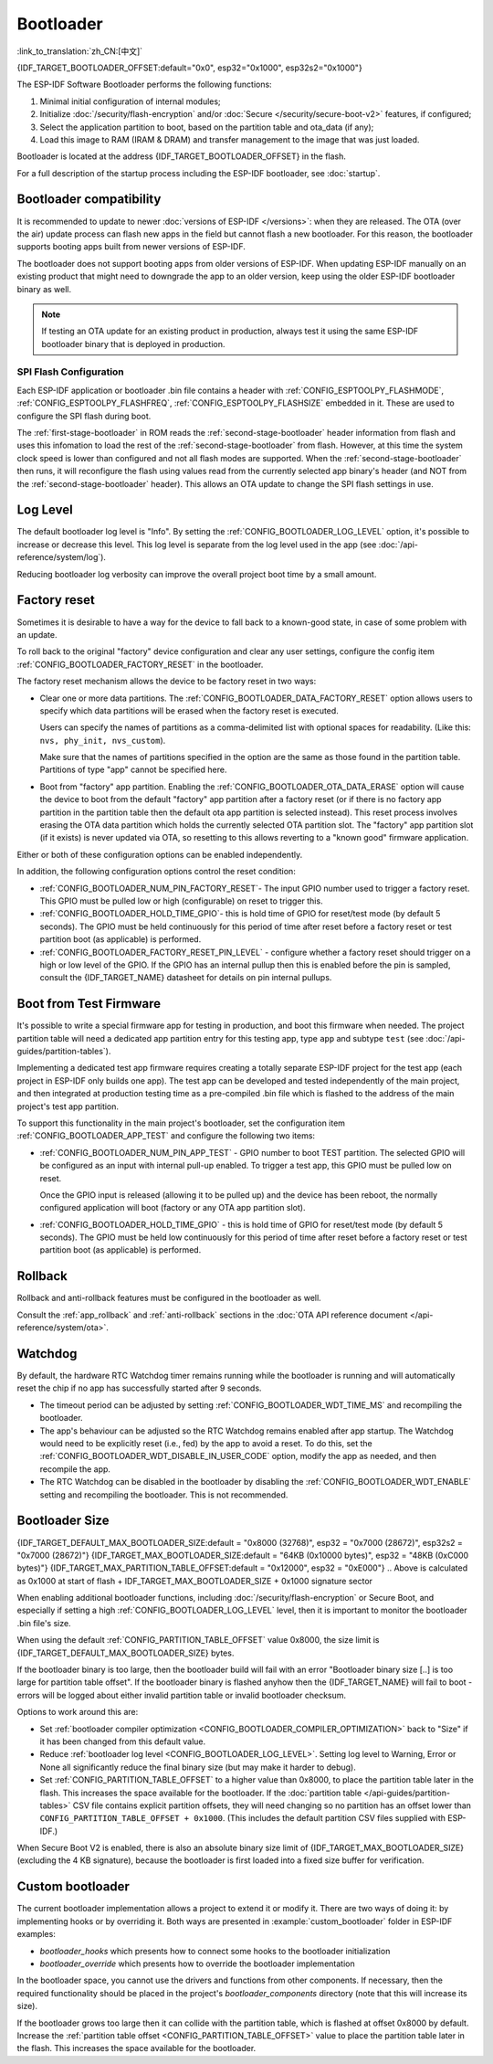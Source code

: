 Bootloader
==========

:link_to_translation:`zh_CN:[中文]`

{IDF_TARGET_BOOTLOADER_OFFSET:default="0x0", esp32="0x1000", esp32s2="0x1000"}

The ESP-IDF Software Bootloader performs the following functions:

1. Minimal initial configuration of internal modules;
2. Initialize :doc:`/security/flash-encryption` and/or :doc:`Secure </security/secure-boot-v2>` features, if configured;
3. Select the application partition to boot, based on the partition table and ota_data (if any);
4. Load this image to RAM (IRAM & DRAM) and transfer management to the image that was just loaded.

Bootloader is located at the address {IDF_TARGET_BOOTLOADER_OFFSET} in the flash.

For a full description of the startup process including the ESP-IDF bootloader, see :doc:`startup`.

.. _bootloader-compatibility:

Bootloader compatibility
------------------------

It is recommended to update to newer :doc:`versions of ESP-IDF </versions>`: when they are released. The OTA (over the air) update process can flash new apps in the field but cannot flash a new bootloader. For this reason, the bootloader supports booting apps built from newer versions of ESP-IDF.

The bootloader does not support booting apps from older versions of ESP-IDF. When updating ESP-IDF manually on an existing product that might need to downgrade the app to an older version, keep using the older ESP-IDF bootloader binary as well.

.. note::

   If testing an OTA update for an existing product in production, always test it using the same ESP-IDF bootloader binary that is deployed in production.

.. only:: esp32

    Before ESP-IDF V2.1
    ^^^^^^^^^^^^^^^^^^^

    Bootloaders built from very old versions of ESP-IDF (before ESP-IDF V2.1) perform less hardware configuration than newer versions. When using a bootloader from these early ESP-IDF versions and building a new app, enable the config option :ref:`CONFIG_APP_COMPATIBLE_PRE_V2_1_BOOTLOADERS`.

    Before ESP-IDF V3.1
    ^^^^^^^^^^^^^^^^^^^

    Bootloaders built from versions of ESP-IDF before V3.1 do not support MD5 checksums in the partition table binary. When using a bootloader from these ESP-IDF versions and building a new app, enable the config option :ref:`CONFIG_APP_COMPATIBLE_PRE_V3_1_BOOTLOADERS`.

SPI Flash Configuration
^^^^^^^^^^^^^^^^^^^^^^^

Each ESP-IDF application or bootloader .bin file contains a header with :ref:`CONFIG_ESPTOOLPY_FLASHMODE`, :ref:`CONFIG_ESPTOOLPY_FLASHFREQ`, :ref:`CONFIG_ESPTOOLPY_FLASHSIZE` embedded in it. These are used to configure the SPI flash during boot.

The :ref:`first-stage-bootloader` in ROM reads the :ref:`second-stage-bootloader` header information from flash and uses this infomation to load the rest of the :ref:`second-stage-bootloader` from flash. However, at this time the system clock speed is lower than configured and not all flash modes are supported. When the :ref:`second-stage-bootloader` then runs, it will reconfigure the flash using values read from the currently selected app binary's header (and NOT from the :ref:`second-stage-bootloader` header). This allows an OTA update to change the SPI flash settings in use.

.. only:: esp32

   Bootloaders prior to ESP-IDF V4.0 used the bootloader's own header to configure the SPI flash, meaning these values could not be changed in an update. To maintain compatibility with older bootloaders, the app re-initializes the flash settings during app startup using the configuration found in the app header.

Log Level
---------

The default bootloader log level is "Info". By setting the :ref:`CONFIG_BOOTLOADER_LOG_LEVEL` option, it's possible to increase or decrease this level. This log level is separate from the log level used in the app (see :doc:`/api-reference/system/log`).

Reducing bootloader log verbosity can improve the overall project boot time by a small amount.

Factory reset
-------------

Sometimes it is desirable to have a way for the device to fall back to a known-good state, in case of some problem with an update.

To roll back to the original "factory" device configuration and clear any user settings, configure the config item :ref:`CONFIG_BOOTLOADER_FACTORY_RESET` in the bootloader.

The factory reset mechanism allows the device to be factory reset in two ways:

- Clear one or more data partitions. The :ref:`CONFIG_BOOTLOADER_DATA_FACTORY_RESET` option allows users to specify which data partitions will be erased when the factory reset is executed.

  Users can specify the names of partitions as a comma-delimited list with optional spaces for readability. (Like this: ``nvs, phy_init, nvs_custom``).

  Make sure that the names of partitions specified in the option are the same as those found in the partition table. Partitions of type "app" cannot be specified here.

- Boot from "factory" app partition. Enabling the :ref:`CONFIG_BOOTLOADER_OTA_DATA_ERASE` option will cause the device to boot from the default "factory" app partition after a factory reset (or if there is no factory app partition in the partition table then the default ota app partition is selected instead). This reset process involves erasing the OTA data partition which holds the currently selected OTA partition slot. The "factory" app partition slot (if it exists) is never updated via OTA, so resetting to this allows reverting to a "known good" firmware application.

Either or both of these configuration options can be enabled independently.

In addition, the following configuration options control the reset condition:

- :ref:`CONFIG_BOOTLOADER_NUM_PIN_FACTORY_RESET`- The input GPIO number used to trigger a factory reset. This GPIO must be pulled low or high (configurable) on reset to trigger this.

- :ref:`CONFIG_BOOTLOADER_HOLD_TIME_GPIO`- this is hold time of GPIO for reset/test mode (by default 5 seconds). The GPIO must be held continuously for this period of time after reset before a factory reset or test partition boot (as applicable) is performed.

- :ref:`CONFIG_BOOTLOADER_FACTORY_RESET_PIN_LEVEL` - configure whether a factory reset should trigger on a high or low level of the GPIO. If the GPIO has an internal pullup then this is enabled before the pin is sampled, consult the {IDF_TARGET_NAME} datasheet for details on pin internal pullups.

.. _bootloader_boot_from_test_firmware:

Boot from Test Firmware
------------------------

It's possible to write a special firmware app for testing in production, and boot this firmware when needed. The project partition table will need a dedicated app partition entry for this testing app, type ``app`` and subtype ``test`` (see :doc:`/api-guides/partition-tables`).

Implementing a dedicated test app firmware requires creating a totally separate ESP-IDF project for the test app (each project in ESP-IDF only builds one app). The test app can be developed and tested independently of the main project, and then integrated at production testing time as a pre-compiled .bin file which is flashed to the address of the main project's test app partition.

To support this functionality in the main project's bootloader, set the configuration item :ref:`CONFIG_BOOTLOADER_APP_TEST` and configure the following two items:

- :ref:`CONFIG_BOOTLOADER_NUM_PIN_APP_TEST` - GPIO number to boot TEST partition. The selected GPIO will be configured as an input with internal pull-up enabled. To trigger a test app, this GPIO must be pulled low on reset.

  Once the GPIO input is released (allowing it to be pulled up) and the device has been reboot, the normally configured application will boot (factory or any OTA app partition slot).

- :ref:`CONFIG_BOOTLOADER_HOLD_TIME_GPIO` - this is hold time of GPIO for reset/test mode (by default 5 seconds). The GPIO must be held low continuously for this period of time after reset before a factory reset or test partition boot (as applicable) is performed.

Rollback
--------

Rollback and anti-rollback features must be configured in the bootloader as well.

Consult the :ref:`app_rollback` and :ref:`anti-rollback` sections in the :doc:`OTA API reference document </api-reference/system/ota>`.

Watchdog
--------

By default, the hardware RTC Watchdog timer remains running while the bootloader is running and will automatically reset the chip if no app has successfully started after 9 seconds.

- The timeout period can be adjusted by setting :ref:`CONFIG_BOOTLOADER_WDT_TIME_MS` and recompiling the bootloader.
- The app's behaviour can be adjusted so the RTC Watchdog remains enabled after app startup. The Watchdog would need to be explicitly reset (i.e., fed) by the app to avoid a reset. To do this, set the :ref:`CONFIG_BOOTLOADER_WDT_DISABLE_IN_USER_CODE` option, modify the app as needed, and then recompile the app.
- The RTC Watchdog can be disabled in the bootloader by disabling the :ref:`CONFIG_BOOTLOADER_WDT_ENABLE` setting and recompiling the bootloader. This is not recommended.

.. _bootloader-size:

Bootloader Size
---------------

{IDF_TARGET_DEFAULT_MAX_BOOTLOADER_SIZE:default = "0x8000 (32768)", esp32 = "0x7000 (28672)", esp32s2 = "0x7000 (28672)"}
{IDF_TARGET_MAX_BOOTLOADER_SIZE:default = "64KB (0x10000 bytes)", esp32 = "48KB (0xC000 bytes)"}
{IDF_TARGET_MAX_PARTITION_TABLE_OFFSET:default = "0x12000", esp32 = "0xE000"}
.. Above is calculated as 0x1000 at start of flash + IDF_TARGET_MAX_BOOTLOADER_SIZE + 0x1000 signature sector

When enabling additional bootloader functions, including :doc:`/security/flash-encryption` or Secure Boot, and especially if setting a high :ref:`CONFIG_BOOTLOADER_LOG_LEVEL` level, then it is important to monitor the bootloader .bin file's size.

When using the default :ref:`CONFIG_PARTITION_TABLE_OFFSET` value 0x8000, the size limit is {IDF_TARGET_DEFAULT_MAX_BOOTLOADER_SIZE} bytes.

If the bootloader binary is too large, then the bootloader build will fail with an error "Bootloader binary size [..] is too large for partition table offset". If the bootloader binary is flashed anyhow then the {IDF_TARGET_NAME} will fail to boot - errors will be logged about either invalid partition table or invalid bootloader checksum.

Options to work around this are:

- Set :ref:`bootloader compiler optimization <CONFIG_BOOTLOADER_COMPILER_OPTIMIZATION>` back to "Size" if it has been changed from this default value.
- Reduce :ref:`bootloader log level <CONFIG_BOOTLOADER_LOG_LEVEL>`. Setting log level to Warning, Error or None all significantly reduce the final binary size (but may make it harder to debug).
- Set :ref:`CONFIG_PARTITION_TABLE_OFFSET` to a higher value than 0x8000, to place the partition table later in the flash. This increases the space available for the bootloader. If the :doc:`partition table </api-guides/partition-tables>` CSV file contains explicit partition offsets, they will need changing so no partition has an offset lower than ``CONFIG_PARTITION_TABLE_OFFSET + 0x1000``. (This includes the default partition CSV files supplied with ESP-IDF.)

When Secure Boot V2 is enabled, there is also an absolute binary size limit of {IDF_TARGET_MAX_BOOTLOADER_SIZE} (excluding the 4 KB signature), because the bootloader is first loaded into a fixed size buffer for verification.

.. only:: SOC_RTC_FAST_MEM_SUPPORTED

    Fast boot from Deep Sleep
    -------------------------

    The bootloader has the :ref:`CONFIG_BOOTLOADER_SKIP_VALIDATE_IN_DEEP_SLEEP` option which allows the wake-up time from deep sleep to be reduced (useful for reducing power consumption). This option is available when :ref:`CONFIG_SECURE_BOOT` option is disabled. Reduction of time is achieved due to the lack of image verification. During the first boot, the bootloader stores the address of the application being launched in the RTC FAST memory. And during the awakening, this address is used for booting without any checks, thus fast loading is achieved.

Custom bootloader
-----------------

The current bootloader implementation allows a project to extend it or modify it. There are two ways of doing it: by implementing hooks or by overriding it. Both ways are presented in :example:`custom_bootloader` folder in ESP-IDF examples:

* `bootloader_hooks` which presents how to connect some hooks to the bootloader initialization
* `bootloader_override` which presents how to override the bootloader implementation

In the bootloader space, you cannot use the drivers and functions from other components. If necessary, then the required functionality should be placed in the project's `bootloader_components` directory (note that this will increase its size).

If the bootloader grows too large then it can collide with the partition table, which is flashed at offset 0x8000 by default. Increase the :ref:`partition table offset <CONFIG_PARTITION_TABLE_OFFSET>` value to place the partition table later in the flash. This increases the space available for the bootloader.

